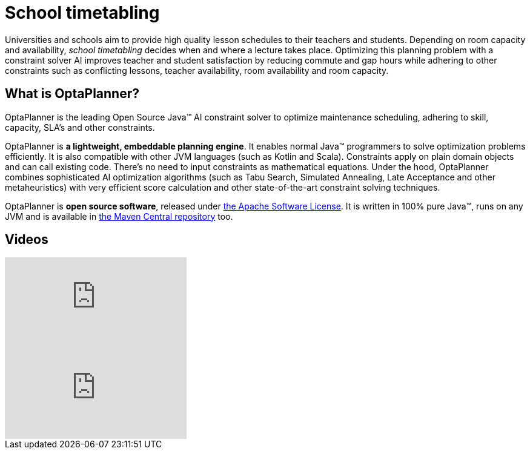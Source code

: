 = School timetabling
:awestruct-description: Use OptaPlanner (java™, open source) to optimize school timetabling, adhering to teacher availability, room capacity and other constraints.
:awestruct-layout: useCaseBase
:awestruct-priority: 1.0
:awestruct-related_tag: school timetabling
:showtitle:

Universities and schools aim to provide high quality lesson schedules
to their teachers and students.
Depending on room capacity and availability,
_school timetabling_ decides when and where a lecture takes place.
Optimizing this planning problem with a constraint solver AI improves
teacher and student satisfaction by reducing commute and gap hours
while adhering to other constraints such as conflicting lessons, teacher availability, room availability and room capacity.

// TODO School timetabling value proposition image

== What is OptaPlanner?

OptaPlanner is the leading Open Source Java™ AI constraint solver
to optimize maintenance scheduling,
adhering to skill, capacity, SLA's and other constraints.

OptaPlanner is *a lightweight, embeddable planning engine*.
It enables normal Java™ programmers to solve optimization problems efficiently.
It is also compatible with other JVM languages (such as Kotlin and Scala).
Constraints apply on plain domain objects and can call existing code.
There's no need to input constraints as mathematical equations.
Under the hood, OptaPlanner combines sophisticated AI optimization algorithms
(such as Tabu Search, Simulated Annealing, Late Acceptance and other metaheuristics)
with very efficient score calculation and other state-of-the-art constraint solving techniques.

OptaPlanner is *open source software*, released under link:../../code/license.html[the Apache Software License].
It is written in 100% pure Java™, runs on any JVM and is available in link:../../download/download.html[the Maven Central repository] too.

== Videos

video::4meWIhPRVn8[youtube]

video::u_bl6E7aiNY[youtube]
